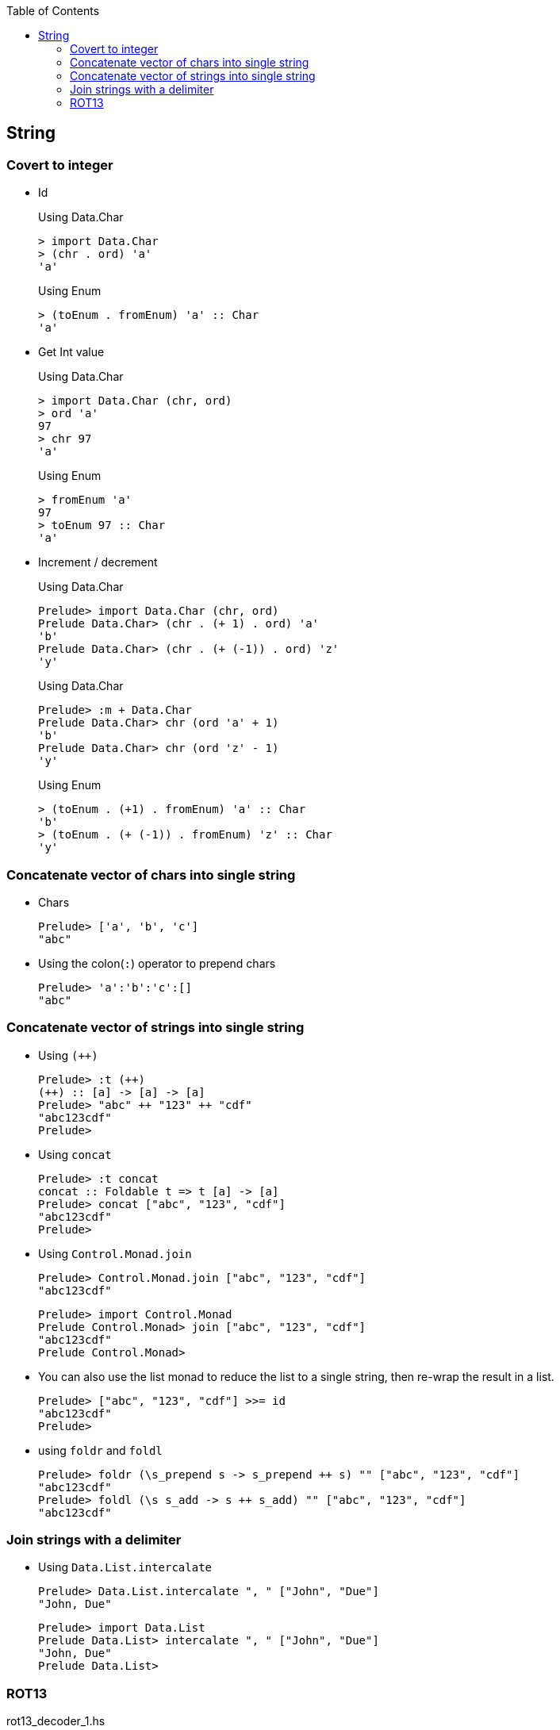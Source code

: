 ifndef::leveloffset[]
:toc: left
:toclevels: 3
:icons: font
endif::[]

== String

=== Covert to integer


* Id
+
[source,haskell]
.Using Data.Char
----
> import Data.Char
> (chr . ord) 'a'
'a'
----
+
[source,haskell]
.Using Enum
----
> (toEnum . fromEnum) 'a' :: Char
'a'
----

* Get Int value
+
[source,haskell]
.Using Data.Char
----
> import Data.Char (chr, ord)
> ord 'a'
97
> chr 97
'a'
----
+
[source,haskell]
.Using Enum
----
> fromEnum 'a'
97
> toEnum 97 :: Char
'a'
----

* Increment / decrement
+
[source,haskell]
.Using Data.Char
----
Prelude> import Data.Char (chr, ord)
Prelude Data.Char> (chr . (+ 1) . ord) 'a'
'b'
Prelude Data.Char> (chr . (+ (-1)) . ord) 'z'
'y'
----
+
[source,haskell]
.Using Data.Char
----
Prelude> :m + Data.Char
Prelude Data.Char> chr (ord 'a' + 1)
'b'
Prelude Data.Char> chr (ord 'z' - 1)
'y'
----
+
[source,haskell]
.Using Enum
----
> (toEnum . (+1) . fromEnum) 'a' :: Char
'b'
> (toEnum . (+ (-1)) . fromEnum) 'z' :: Char
'y'
----

=== Concatenate vector of chars into single string

* Chars
+
[source,haskell]
----
Prelude> ['a', 'b', 'c']
"abc"
----

* Using the colon(`:`) operator to prepend chars
+
[source,haskell]
----
Prelude> 'a':'b':'c':[]
"abc"
----

=== Concatenate vector of strings into single string

* Using `(++)`
+
[source,haskell]
----
Prelude> :t (++)
(++) :: [a] -> [a] -> [a]
Prelude> "abc" ++ "123" ++ "cdf"
"abc123cdf"
Prelude>
----

* Using `concat`
+
[source,haskell]
----
Prelude> :t concat
concat :: Foldable t => t [a] -> [a]
Prelude> concat ["abc", "123", "cdf"]
"abc123cdf"
Prelude>
----

* Using `Control.Monad.join`
+
[source,haskell]
----
Prelude> Control.Monad.join ["abc", "123", "cdf"]
"abc123cdf"
----
+
[source,haskell]
----
Prelude> import Control.Monad
Prelude Control.Monad> join ["abc", "123", "cdf"]
"abc123cdf"
Prelude Control.Monad>
----

* You can also use the list monad to reduce the list to a single string, then re-wrap the result in a list.
+
[source,haskell]
----
Prelude> ["abc", "123", "cdf"] >>= id
"abc123cdf"
Prelude>
----

* using `foldr` and `foldl`
+
[source,haskell]
----
Prelude> foldr (\s_prepend s -> s_prepend ++ s) "" ["abc", "123", "cdf"]
"abc123cdf"
Prelude> foldl (\s s_add -> s ++ s_add) "" ["abc", "123", "cdf"]
"abc123cdf"
----

=== Join strings with a delimiter

* Using `Data.List.intercalate`
+
[source,haskell]
----
Prelude> Data.List.intercalate ", " ["John", "Due"]
"John, Due"
----
+
[source,haskell]
----
Prelude> import Data.List
Prelude Data.List> intercalate ", " ["John", "Due"]
"John, Due"
Prelude Data.List>
----

=== ROT13

[source,haskell]
.rot13_decoder_1.hs
----
import Data.Char (chr, ord)

decodeRot13 :: String -> String
decodeRot13 s = map rot13Char s
  where
    rot13Char c | 'a' <= c && c <= 'm' = chr $ (+   13 ) $ ord c
    rot13Char c | 'n' <= c && c <= 'z' = chr $ (+ (-13)) $ ord c
    rot13Char c | 'A' <= c && c <= 'M' = chr $ (+   13 ) $ ord c
    rot13Char c | 'N' <= c && c <= 'Z' = chr $ (+ (-13)) $ ord c
    rot13Char c = c

main :: IO ()
main = do
  putStrLn $ show ((decodeRot13 "") == "")
  putStrLn $ show ((decodeRot13 "Lbh penpxrq gur pbqr!") == "You cracked the code!")
----

[source,haskell]
.rot13_decoder_2.hs
----
import Data.Char (chr, isLower, isUpper, ord)

decodeRot13 :: String -> String
decodeRot13 s = map rot13Char s 
  where
    rot13Char c | isLower c = chr . (+ (ord 'a')) $ (`mod` 26) $ (+ 13) $ (+ (- ord 'a')) . ord $ c 
    rot13Char c | isUpper c = chr . (+ (ord 'A')) $ (`mod` 26) $ (+ 13) $ (+ (- ord 'A')) . ord $ c
    rot13Char c = c

main :: IO ()
main = do
  putStrLn $ show ((decodeRot13 "") == "")
  putStrLn $ show ((decodeRot13 "Lbh penpxrq gur pbqr!") == "You cracked the code!")
----

[source,haskell]
.rot13_decoder_3.hs
----
decodeRot13 :: String -> String
decodeRot13 s = map rot13Char s
  where
    -- [('a','n'),('b','o'), ...,('z','m')]
    lowerMap = zip ['a'..'z'] (take (length ['a'..'z']) (drop 13 (cycle ['a'..'z'])))
    -- [('A','N'),('B','O'), ...,('Z','M')]
    upperMap = zip ['A'..'Z'] (take (length ['A'..'Z']) (drop 13 (cycle ['A'..'Z'])))
    alphaMap = lowerMap ++ upperMap
    rot13Char c = case lookup c alphaMap of
        Just value -> value
        Nothing -> c

main :: IO ()
main = do
  putStrLn $ show ((decodeRot13 "") == "")
  putStrLn $ show ((decodeRot13 "Lbh penpxrq gur pbqr!") == "You cracked the code!")
----

[source,haskell]
.Results
----
*Main> decodeRot13 ""
""
*Main> decodeRot13 "Lbh penpxrq gur pbqr!"
"You cracked the code!"
----
